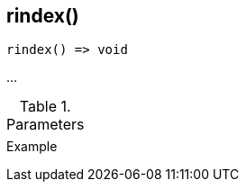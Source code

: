 [[func-rindex]]
== rindex()

// TODO: add description

[source,c]
----
rindex() => void
----

…

.Parameters
[cols="1,3" grid="none", frame="none"]
|===
||
|===

.Return

.Example
[.source]
....
....
